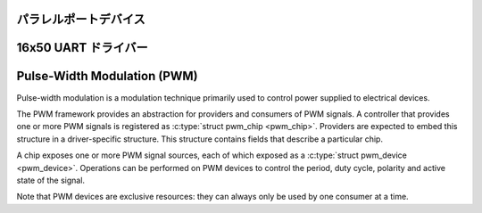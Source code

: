 パラレルポートデバイス
========================

.. kernel-doc:: include/linux/parport.h
   :internal:

.. kernel-doc:: drivers/parport/ieee1284.c
   :export:

.. kernel-doc:: drivers/parport/share.c
   :export:

.. kernel-doc:: drivers/parport/daisy.c
   :internal:

16x50 UART ドライバー
======================

.. kernel-doc:: drivers/tty/serial/serial_core.c
   :export:

.. kernel-doc:: drivers/tty/serial/8250/8250_core.c
   :export:

Pulse-Width Modulation (PWM)
============================

Pulse-width modulation is a modulation technique primarily used to
control power supplied to electrical devices.

The PWM framework provides an abstraction for providers and consumers of
PWM signals. A controller that provides one or more PWM signals is
registered as :c:type:`struct pwm_chip <pwm_chip>`. Providers
are expected to embed this structure in a driver-specific structure.
This structure contains fields that describe a particular chip.

A chip exposes one or more PWM signal sources, each of which exposed as
a :c:type:`struct pwm_device <pwm_device>`. Operations can be
performed on PWM devices to control the period, duty cycle, polarity and
active state of the signal.

Note that PWM devices are exclusive resources: they can always only be
used by one consumer at a time.

.. kernel-doc:: include/linux/pwm.h
   :internal:

.. kernel-doc:: drivers/pwm/core.c
   :export:

